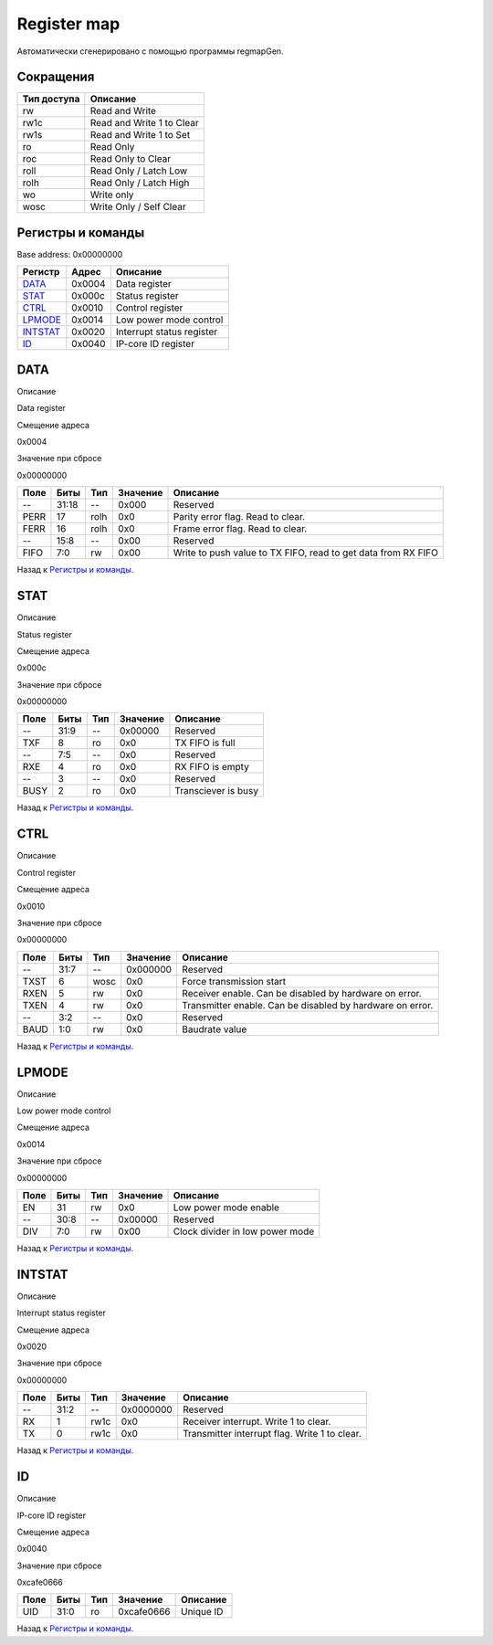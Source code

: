 .. |br| raw:: html

   <br/>

Register map
============

Автоматически сгенерировано с помощью программы regmapGen.

Сокращения
----------

.. list-table::
   :header-rows: 1

   * - Тип доступа
     - Описание
   * - rw
     - Read and Write
   * - rw1c
     - Read and Write 1 to Clear
   * - rw1s
     - Read and Write 1 to Set
   * - ro
     - Read Only
   * - roc
     - Read Only to Clear
   * - roll
     - Read Only / Latch Low
   * - rolh
     - Read Only / Latch High
   * - wo
     - Write only
   * - wosc
     - Write Only / Self Clear

Регистры и команды
------------------

Base address: 0x00000000

.. list-table::
   :header-rows: 1
   :widths: auto

   * - Регистр
     - Адрес
     - Описание
   * - `DATA <#data>`__
     - 0x0004
     - Data register
   * - `STAT <#stat>`__
     - 0x000c
     - Status register
   * - `CTRL <#ctrl>`__
     - 0x0010
     - Control register
   * - `LPMODE <#lpmode>`__
     - 0x0014
     - Low power mode control
   * - `INTSTAT <#intstat>`__
     - 0x0020
     - Interrupt status register
   * - `ID <#id>`__
     - 0x0040
     - IP-core ID register


DATA
----

Описание

Data register

Смещение адреса

0x0004

Значение при сбросе

0x00000000

.. image:: rst_img/data.svg
   :alt: data

.. list-table::
   :header-rows: 1
   :widths: auto

   * - Поле
     - Биты
     - Тип
     - Значение
     - Описание
   * - --
     - 31:18
     - --
     - 0x000
     - Reserved
   * - PERR
     - 17
     - rolh
     - 0x0
     - Parity error flag. Read to clear.
   * - FERR
     - 16
     - rolh
     - 0x0
     - Frame error flag. Read to clear.
   * - --
     - 15:8
     - --
     - 0x00
     - Reserved
   * - FIFO
     - 7:0
     - rw
     - 0x00
     - Write to push value to TX FIFO, read to get data from RX FIFO

Назад к `Регистры и команды <#Регистры-и-команды>`__.


STAT
----

Описание

Status register

Смещение адреса

0x000c

Значение при сбросе

0x00000000

.. image:: rst_img/stat.svg
   :alt: stat

.. list-table::
   :header-rows: 1
   :widths: auto

   * - Поле
     - Биты
     - Тип
     - Значение
     - Описание
   * - --
     - 31:9
     - --
     - 0x00000
     - Reserved
   * - TXF
     - 8
     - ro
     - 0x0
     - TX FIFO is full
   * - --
     - 7:5
     - --
     - 0x0
     - Reserved
   * - RXE
     - 4
     - ro
     - 0x0
     - RX FIFO is empty
   * - --
     - 3
     - --
     - 0x0
     - Reserved
   * - BUSY
     - 2
     - ro
     - 0x0
     - Transciever is busy

Назад к `Регистры и команды <#Регистры-и-команды>`__.


CTRL
----

Описание

Control register

Смещение адреса

0x0010

Значение при сбросе

0x00000000

.. image:: rst_img/ctrl.svg
   :alt: ctrl

.. list-table::
   :header-rows: 1
   :widths: auto

   * - Поле
     - Биты
     - Тип
     - Значение
     - Описание
   * - --
     - 31:7
     - --
     - 0x000000
     - Reserved
   * - TXST
     - 6
     - wosc
     - 0x0
     - Force transmission start
   * - RXEN
     - 5
     - rw
     - 0x0
     - Receiver enable. Can be disabled by hardware on error.
   * - TXEN
     - 4
     - rw
     - 0x0
     - Transmitter enable. Can be disabled by hardware on error.
   * - --
     - 3:2
     - --
     - 0x0
     - Reserved
   * - BAUD
     - 1:0
     - rw
     - 0x0
     - Baudrate value

Назад к `Регистры и команды <#Регистры-и-команды>`__.


LPMODE
------

Описание

Low power mode control

Смещение адреса

0x0014

Значение при сбросе

0x00000000

.. image:: rst_img/lpmode.svg
   :alt: lpmode

.. list-table::
   :header-rows: 1
   :widths: auto

   * - Поле
     - Биты
     - Тип
     - Значение
     - Описание
   * - EN
     - 31
     - rw
     - 0x0
     - Low power mode enable
   * - --
     - 30:8
     - --
     - 0x00000
     - Reserved
   * - DIV
     - 7:0
     - rw
     - 0x00
     - Clock divider in low power mode

Назад к `Регистры и команды <#Регистры-и-команды>`__.


INTSTAT
-------

Описание

Interrupt status register

Смещение адреса

0x0020

Значение при сбросе

0x00000000

.. image:: rst_img/intstat.svg
   :alt: intstat

.. list-table::
   :header-rows: 1
   :widths: auto

   * - Поле
     - Биты
     - Тип
     - Значение
     - Описание
   * - --
     - 31:2
     - --
     - 0x0000000
     - Reserved
   * - RX
     - 1
     - rw1c
     - 0x0
     - Receiver interrupt. Write 1 to clear.
   * - TX
     - 0
     - rw1c
     - 0x0
     - Transmitter interrupt flag. Write 1 to clear.

Назад к `Регистры и команды <#Регистры-и-команды>`__.


ID
--

Описание

IP-core ID register

Смещение адреса

0x0040

Значение при сбросе

0xcafe0666

.. image:: rst_img/id.svg
   :alt: id

.. list-table::
   :header-rows: 1
   :widths: auto

   * - Поле
     - Биты
     - Тип
     - Значение
     - Описание
   * - UID
     - 31:0
     - ro
     - 0xcafe0666
     - Unique ID

Назад к `Регистры и команды <#Регистры-и-команды>`__.
